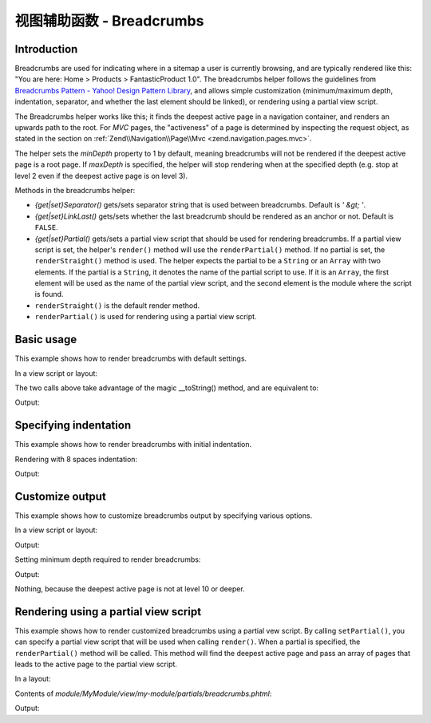 .. _zend.navigation.view.helper.breadcrumbs:

视图辅助函数 - Breadcrumbs
=========================

.. _zend.navigation.view.helpers.breadcrumbs.introduction:

Introduction
------------

Breadcrumbs are used for indicating where in a sitemap a user is currently browsing, and are typically rendered
like this: "You are here: Home > Products > FantasticProduct 1.0". The breadcrumbs helper follows the guidelines
from `Breadcrumbs Pattern - Yahoo! Design Pattern Library`_, and allows simple customization (minimum/maximum
depth, indentation, separator, and whether the last element should be linked), or rendering using a partial view
script.

The Breadcrumbs helper works like this; it finds the deepest active page in a navigation container, and renders an
upwards path to the root. For *MVC* pages, the "activeness" of a page is determined by inspecting the request
object, as stated in the section on :ref:`Zend\\Navigation\\Page\\Mvc <zend.navigation.pages.mvc>`.

The helper sets the *minDepth* property to 1 by default, meaning breadcrumbs will not be rendered if the deepest
active page is a root page. If *maxDepth* is specified, the helper will stop rendering when at the specified depth
(e.g. stop at level 2 even if the deepest active page is on level 3).

Methods in the breadcrumbs helper:

- *{get|set}Separator()* gets/sets separator string that is used between breadcrumbs. Default is *' &gt; '*.

- *{get|set}LinkLast()* gets/sets whether the last breadcrumb should be rendered as an anchor or not. Default is
  ``FALSE``.

- *{get|set}Partial()* gets/sets a partial view script that should be used for rendering breadcrumbs. If a partial
  view script is set, the helper's ``render()`` method will use the ``renderPartial()`` method. If no partial is
  set, the ``renderStraight()`` method is used. The helper expects the partial to be a ``String`` or an ``Array``
  with two elements. If the partial is a ``String``, it denotes the name of the partial script to use. If it is an
  ``Array``, the first element will be used as the name of the partial view script, and the second element is the
  module where the script is found.

- ``renderStraight()`` is the default render method.

- ``renderPartial()`` is used for rendering using a partial view script.

.. _zend.navigation.view.helper.breadcrumbs.basic-usage:

Basic usage
-----------

This example shows how to render breadcrumbs with default settings.

In a view script or layout:

.. code-block:: php
   :linenos:

   <?php echo $this->navigation()->breadcrumbs(); ?>

The two calls above take advantage of the magic __toString() method,
and are equivalent to:

.. code-block:: php
   :linenos:

   <?php echo $this->navigation()->breadcrumbs()->render(); ?>

Output:

.. code-block:: html
   :linenos:

   <a href="/products">Products</a> &gt; <a href="/products/server">Foo Server</a> &gt; FAQ

.. _zend.navigation.view.helper.breadcrumbs.specifying-indentation:

Specifying indentation
----------------------

This example shows how to render breadcrumbs with initial indentation.

Rendering with 8 spaces indentation:

.. code-block:: php
   :linenos:

   <?php echo $this->navigation()->breadcrumbs()->setIndent(8);?>

Output:

.. code-block:: html
   :linenos:

   <a href="/products">Products</a> &gt; <a href="/products/server">Foo Server</a> &gt; FAQ

.. _zend.navigation.view.helper.breadcrumbs.customize-output:

Customize output
----------------

This example shows how to customize breadcrumbs output by specifying various options.

In a view script or layout:

.. code-block:: php
   :linenos:

   <?php
   echo $this->navigation()
             ->breadcrumbs()
             ->setLinkLast(true)                   // link last page
             ->setMaxDepth(1)                      // stop at level 1
             ->setSeparator(' ▶' . PHP_EOL); // cool separator with newline
   ?>

Output:

.. code-block:: html
   :linenos:

   <a href="/products">Products</a> ▶
   <a href="/products/server">Foo Server</a>

Setting minimum depth required to render breadcrumbs:

.. code-block:: php
   :linenos:

   <?php
   $this->navigation()->breadcrumbs()->setMinDepth(10);
   echo $this->navigation()->breadcrumbs();
   ?>

Output:

Nothing, because the deepest active page is not at level 10 or deeper.

.. _zend.navigation.view.helper.breadcrumbs.using-partial:

Rendering using a partial view script
-------------------------------------

This example shows how to render customized breadcrumbs using a partial vew script. By calling ``setPartial()``,
you can specify a partial view script that will be used when calling ``render()``. When a partial is specified, the
``renderPartial()`` method will be called. This method will find the deepest active page and pass an array of pages
that leads to the active page to the partial view script.

In a layout:

.. code-block:: php
   :linenos:

   echo $this->navigation()->breadcrumbs()
                           ->setPartial('my-module/partials/breadcrumbs');

Contents of *module/MyModule/view/my-module/partials/breadcrumbs.phtml*:

.. code-block:: php
   :linenos:

   echo implode(', ', array_map(
           function ($a) { return $a->getLabel(); },
           $this->pages));

Output:

.. code-block:: html
   :linenos:

   Products, Foo Server, FAQ

.. _`Breadcrumbs Pattern - Yahoo! Design Pattern Library`: http://developer.yahoo.com/ypatterns/pattern.php?pattern=breadcrumbs
